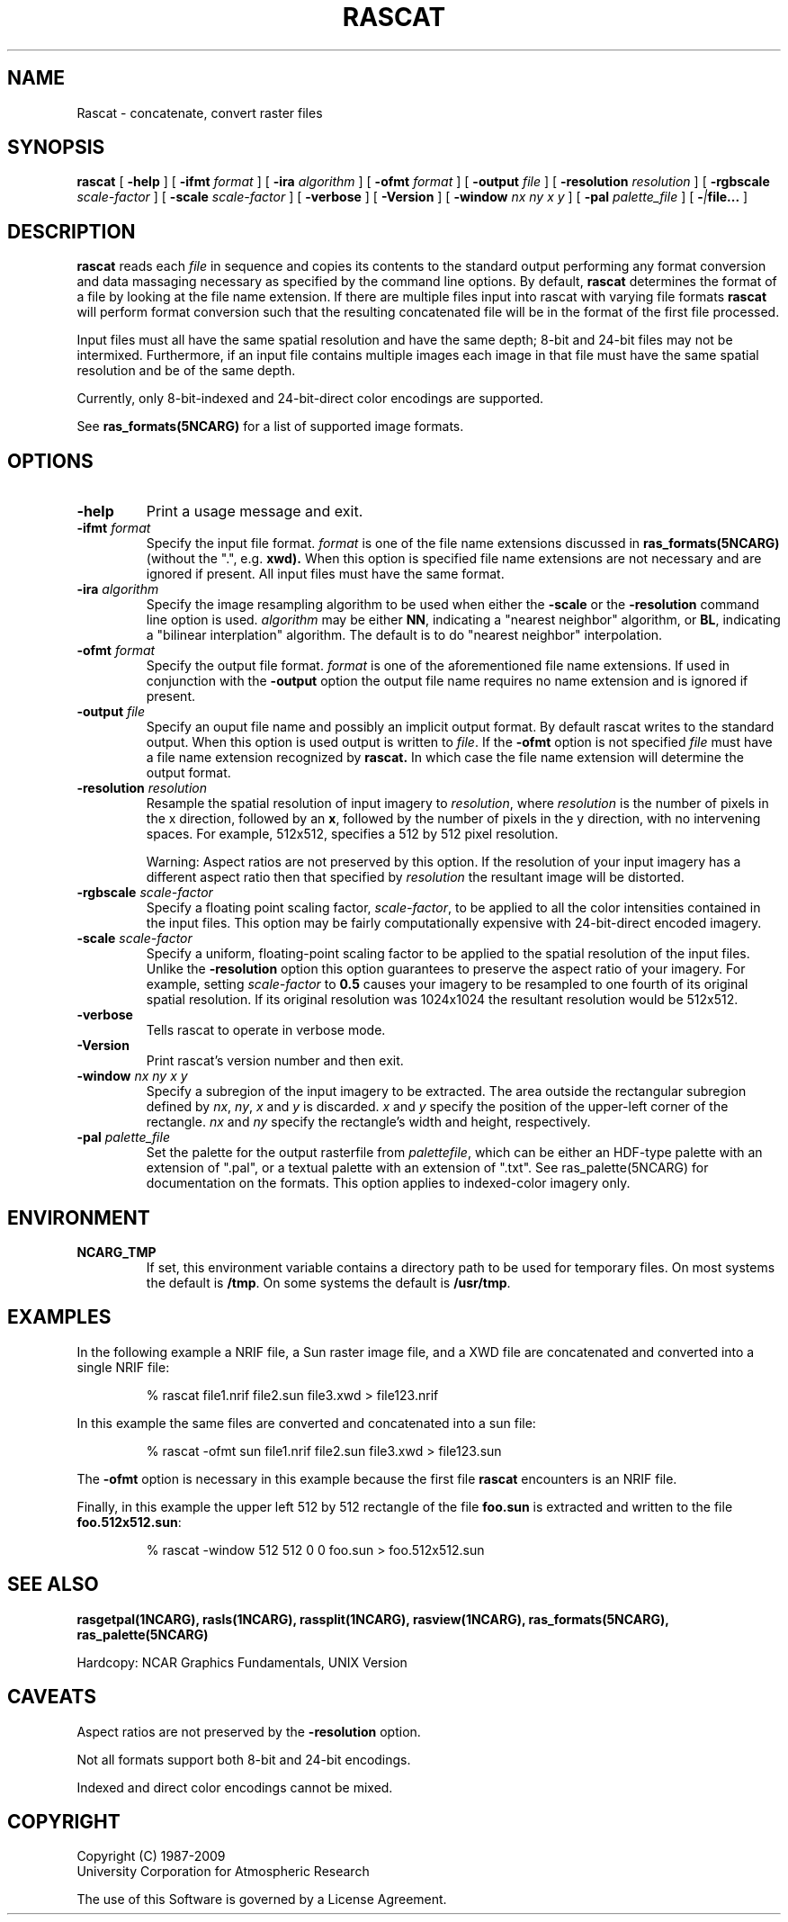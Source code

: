.\"
.\"	$Id: rascat.m,v 1.23 2008-12-23 00:04:16 haley Exp $
.\"
.TH RASCAT 1NCARG "January 1993" NCARG "NCAR GRAPHICS"
.SH NAME
Rascat \- concatenate, convert raster files
.SH SYNOPSIS
.B rascat
[
.B \-help 
] [
.BI \-ifmt " format"
] [
.BI \-ira " algorithm" 
] [
.BI \-ofmt " format"
] [
.BI \-output " file"
] [
.BI \-resolution " resolution"
] [
.BI \-rgbscale " scale-factor"
] [
.BI \-scale " scale-factor"
] [
.B \-verbose
] [
.B \-Version
] [
.BI \-window " nx ny x y"
] [
.BI \-pal " palette_file"
] [
.BI - | file... 
]
.SH DESCRIPTION
.LP
.B rascat
reads each 
.I file
in sequence and copies its contents to the standard output performing
any format conversion and 
data massaging necessary as specified by the command line options.
By default, 
.B rascat
determines the format of a file by looking at the file name extension.
If there are multiple files input into rascat with varying
file formats 
.B rascat 
will perform format conversion such that 
the resulting concatenated file will be in the format
of the first file processed. 
.LP
Input files must all have the same spatial resolution and have the 
same depth; 8-bit and 24-bit files may not be intermixed. Furthermore,
if an input file contains multiple images each image in that file must
have the same spatial resolution and be of the same depth.
.LP
Currently, only 8-bit-indexed and 24-bit-direct color encodings are supported.
.LP
See 
.B ras_formats(5NCARG)
for a list of supported image formats.
.SH OPTIONS
.TP
.B \-help
Print a usage message and exit.
.TP
.BI \-ifmt " format"
Specify the input file format. 
.I format
is one of the file name extensions discussed 
in
.B ras_formats(5NCARG) 
(without the ".", e.g. 
.BR xwd). 
When this option is 
specified file name extensions are not necessary and are ignored if present.
All input files must have the same format.
.TP
.BI \-ira " algorithm" 
Specify the image resampling algorithm to be used when 
either the
.B -scale
or the
.B \-resolution
command line option is used. 
.I algorithm
may be either
.BR NN ,
indicating a "nearest neighbor"  algorithm, 
or
.BR BL ,
indicating a "bilinear interplation" algorithm. The default is to do
"nearest neighbor" interpolation.
.TP
.BI \-ofmt " format"
Specify the output file format. 
.I format
is one of the aforementioned file name extensions. If used in conjunction 
with the 
.B -output 
option the output file name requires no name extension and is 
ignored if present.
.TP
.BI \-output " file"
Specify an ouput file name and possibly an implicit output format. By 
default rascat writes to the standard
output. When this option is used output is written to 
.IR file .
If the 
.B \-ofmt
option is not specified 
.I file
must have a file name extension recognized by
.B rascat.
In which case the file name extension will determine the output format.
.TP
.BI \-resolution " resolution"
Resample the spatial resolution of input imagery to 
.IR resolution ,
where
.I resolution
is the number of pixels in the x direction, followed by an 
.BR x , 
followed
by the number of pixels in the y direction, with no intervening spaces. For
example, 512x512, specifies a 512 by 512 pixel resolution.
.IP
Warning: Aspect ratios are not preserved by this option. If the resolution
of your input imagery has a different aspect ratio then that specified
by 
.I resolution
the resultant image will be distorted.
.TP
.BI \-rgbscale " scale-factor"
Specify a floating point scaling factor,
.IR scale-factor ,
to be applied to all the color intensities contained in the input files.
This option may be fairly computationally expensive with 24-bit-direct
encoded imagery.
.TP
.BI \-scale " scale-factor"
Specify a uniform, floating-point scaling factor to be applied to the
spatial resolution of the input files. Unlike the 
.B  \-resolution 
option this option guarantees to preserve the aspect ratio of your
imagery. For example, setting 
.I scale-factor
to 
.B 0.5
causes your imagery to be resampled to one fourth of its original spatial
resolution. If its original resolution was 1024x1024 the resultant resolution
would be 512x512.
.TP
.B \-verbose
Tells rascat to operate in verbose mode.
.TP
.B \-Version
Print rascat's version number and then exit.
.TP
.BI \-window " nx ny x y"
Specify a subregion of the input imagery to be extracted. The area outside
the rectangular subregion defined by 
.IR nx , 
.IR ny , 
.IR  x 
and 
.I y
is discarded. 
.I x
and 
.I y
specify the position of the upper-left corner of the rectangle.
.I nx
and
.I ny
specify the rectangle's width and height, respectively.
.TP
.BI \-pal " palette_file"
Set the palette for the output rasterfile from \fIpalettefile\fP, which
can be either an HDF-type palette with an extension of ".pal", or
a textual palette with an extension of ".txt". See ras_palette(5NCARG)
for documentation on the formats. This option applies to indexed-color
imagery only.
.SH ENVIRONMENT
.TP
.B NCARG_TMP
If set, this environment variable contains a directory path to be used for
temporary files. On most systems the default is 
.BR /tmp .
On some systems the default is 
.BR /usr/tmp .
.SH EXAMPLES
In the following example a NRIF file, a Sun raster image file, and a
XWD file are concatenated and converted into a single NRIF file:
.sp
.IP
% rascat file1.nrif file2.sun file3.xwd > file123.nrif
.LP
In this example the same files are converted and concatenated into a sun file:
.sp
.IP
% rascat -ofmt sun file1.nrif file2.sun file3.xwd > file123.sun
.sp
.LP 
The
.B -ofmt
option is necessary in this example because the first file 
.B rascat
encounters is an NRIF file.
.LP
Finally, in this example the upper left 512 by 512 rectangle of the
file 
.B foo.sun
is extracted and written to the file
.BR foo.512x512.sun :
.sp
.IP
% rascat -window 512 512 0 0 foo.sun > foo.512x512.sun
.SH "SEE ALSO"
.BR rasgetpal(1NCARG),
.BR rasls(1NCARG),
.BR rassplit(1NCARG),
.BR rasview(1NCARG),
.BR ras_formats(5NCARG),
.BR ras_palette(5NCARG)
.br
.ne 5
.sp
Hardcopy:
NCAR Graphics Fundamentals, UNIX Version
.SH CAVEATS
Aspect ratios are not preserved by the 
.B \-resolution
option.
.LP
Not all formats support both 8-bit and 24-bit encodings.
.LP
Indexed and direct color encodings cannot be mixed.
.SH COPYRIGHT
Copyright (C) 1987-2009
.br
University Corporation for Atmospheric Research
.br

The use of this Software is governed by a License Agreement.
